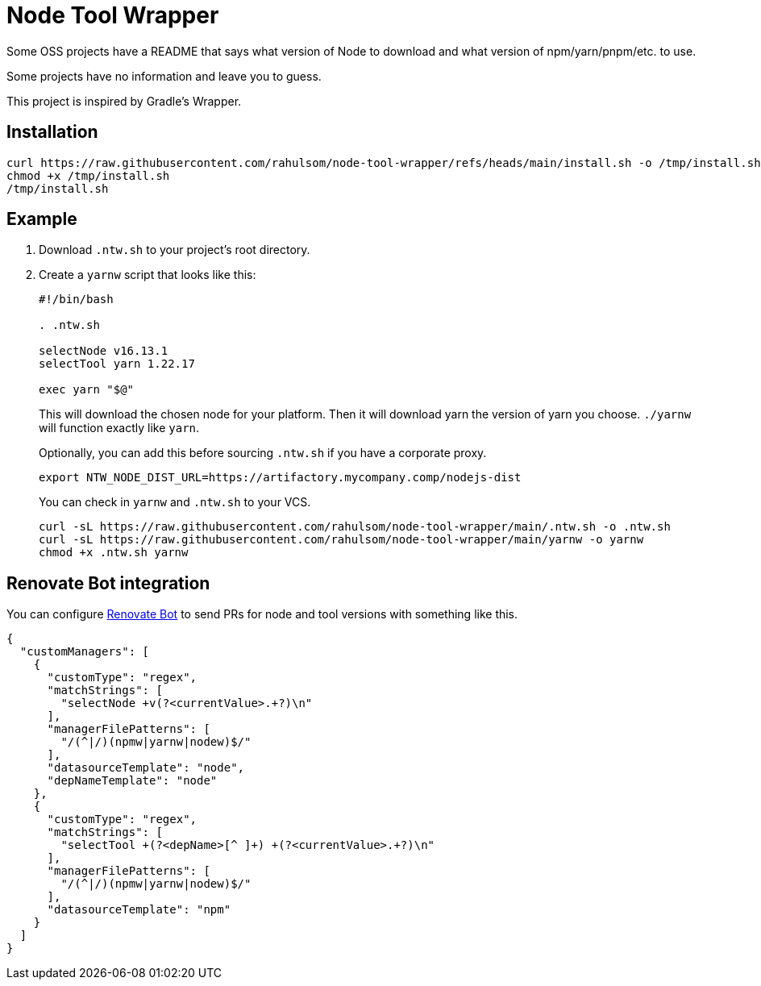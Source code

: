 = Node Tool Wrapper

Some OSS projects have a README that says what version of Node to download and what version of npm/yarn/pnpm/etc. to use.

Some projects have no information and leave you to guess.

This project is inspired by Gradle's Wrapper.

== Installation

[source,bash]
----
curl https://raw.githubusercontent.com/rahulsom/node-tool-wrapper/refs/heads/main/install.sh -o /tmp/install.sh
chmod +x /tmp/install.sh
/tmp/install.sh
----

== Example

1. Download `.ntw.sh` to your project's root directory.
2. Create a `yarnw` script that looks like this:
+
[source,bash]
----
#!/bin/bash

. .ntw.sh

selectNode v16.13.1
selectTool yarn 1.22.17

exec yarn "$@"
----
+
This will download the chosen node for your platform.
Then it will download yarn the version of yarn you choose.
`./yarnw` will function exactly like `yarn`.
+
Optionally, you can add this before sourcing `.ntw.sh` if you have a corporate proxy.
+
[source,bash]
----
export NTW_NODE_DIST_URL=https://artifactory.mycompany.comp/nodejs-dist
----
+
You can check in `yarnw` and `.ntw.sh` to your VCS.
+
[source,bash]
----
curl -sL https://raw.githubusercontent.com/rahulsom/node-tool-wrapper/main/.ntw.sh -o .ntw.sh
curl -sL https://raw.githubusercontent.com/rahulsom/node-tool-wrapper/main/yarnw -o yarnw
chmod +x .ntw.sh yarnw
----

== Renovate Bot integration

You can configure https://docs.renovatebot.com/[Renovate Bot] to send PRs for node and tool versions with something like this.

[source,json]
----
{
  "customManagers": [
    {
      "customType": "regex",
      "matchStrings": [
        "selectNode +v(?<currentValue>.+?)\n"
      ],
      "managerFilePatterns": [
        "/(^|/)(npmw|yarnw|nodew)$/"
      ],
      "datasourceTemplate": "node",
      "depNameTemplate": "node"
    },
    {
      "customType": "regex",
      "matchStrings": [
        "selectTool +(?<depName>[^ ]+) +(?<currentValue>.+?)\n"
      ],
      "managerFilePatterns": [
        "/(^|/)(npmw|yarnw|nodew)$/"
      ],
      "datasourceTemplate": "npm"
    }
  ]
}
----
